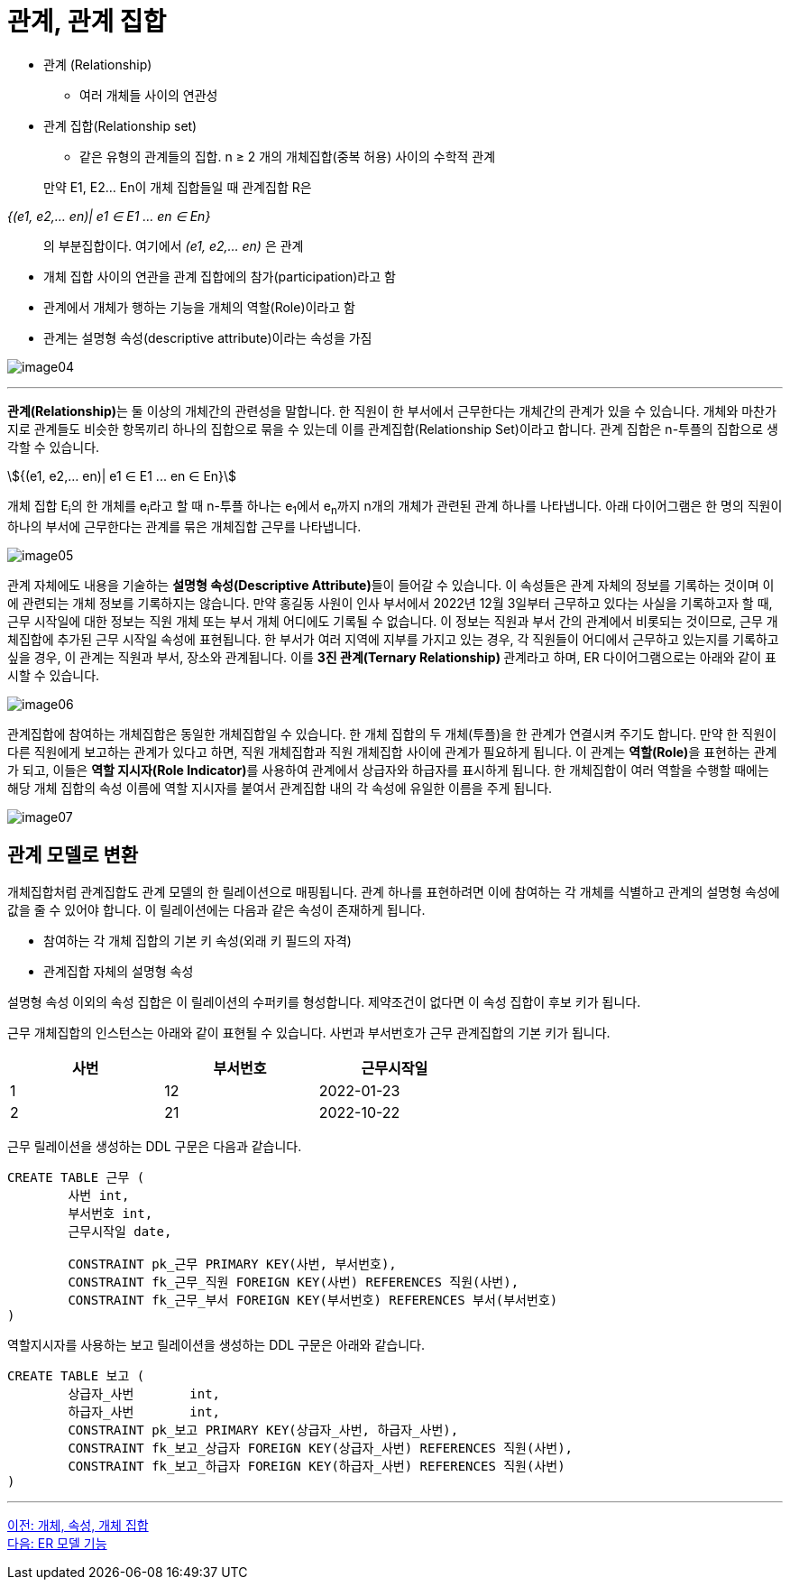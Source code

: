 = 관계, 관계 집합

* 관계 (Relationship)
** 여러 개체들 사이의 연관성
* 관계 집합(Relationship set)
** 같은 유형의 관계들의 집합. n ≥ 2 개의 개체집합(중복 허용) 사이의 수학적 관계

:stem: asciimath

> 만약 E1, E2… En이 개체 집합들일 때 관계집합 R은

_{(e1, e2,… en)| e1 ∈ E1 ... en ∈ En}_

> 의 부분집합이다. 여기에서 _(e1, e2,… en)_ 은 관계

* 개체 집합 사이의 연관을 관계 집합에의 참가(participation)라고 함
* 관계에서 개체가 행하는 기능을 개체의 역할(Role)이라고 함
* 관계는 설명형 속성(descriptive attribute)이라는 속성을 가짐

image:../images/image04.png[]

---

**관계(Relationship)**는 둘 이상의 개체간의 관련성을 말합니다. 한 직원이 한 부서에서 근무한다는 개체간의 관계가 있을 수 있습니다. 개체와 마찬가지로 관계들도 비슷한 항목끼리 하나의 집합으로 묶을 수 있는데 이를 관계집합(Relationship Set)이라고 합니다. 관계 집합은 n-투플의 집합으로 생각할 수 있습니다.

stem:[{(e1, e2,… en)| e1 ∈ E1 ... en ∈ En}]

개체 집합 E~i~의 한 개체를 e~i~라고 할 때 n-투플 하나는 e~1~에서 e~n~까지 n개의 개체가 관련된 관계 하나를 나타냅니다. 아래 다이어그램은 한 명의 직원이 하나의 부서에 근무한다는 관계를 묶은 개체집합 근무를 나타냅니다. 

image:../images/image05.png[]
 
관계 자체에도 내용을 기술하는 **설명형 속성(Descriptive Attribute)**들이 들어갈 수 있습니다. 이 속성들은 관계 자체의 정보를 기록하는 것이며 이에 관련되는 개체 정보를 기록하지는 않습니다. 만약 홍길동 사원이 인사 부서에서 2022년 12월 3일부터 근무하고 있다는 사실을 기록하고자 할 때, 근무 시작일에 대한 정보는 직원 개체 또는 부서 개체 어디에도 기록될 수 없습니다. 이 정보는 직원과 부서 간의 관계에서 비롯되는 것이므로, 근무 개체집합에 추가된 근무 시작일 속성에 표현됩니다. 
한 부서가 여러 지역에 지부를 가지고 있는 경우, 각 직원들이 어디에서 근무하고 있는지를 기록하고 싶을 경우, 이 관계는 직원과 부서, 장소와 관계됩니다. 이를 **3진 관계(Ternary Relationship) **관계라고 하며, ER 다이어그램으로는 아래와 같이 표시할 수 있습니다.

image:../images/image06.png[]

관계집합에 참여하는 개체집합은 동일한 개체집합일 수 있습니다. 한 개체 집합의 두 개체(투플)을 한 관계가 연결시켜 주기도 합니다. 만약 한 직원이 다른 직원에게 보고하는 관계가 있다고 하면, 직원 개체집합과 직원 개체집합 사이에 관계가 필요하게 됩니다. 이 관계는 **역할(Role)**을 표현하는 관계가 되고, 이들은 **역할 지시자(Role Indicator)**를 사용하여 관계에서 상급자와 하급자를 표시하게 됩니다. 한 개체집합이 여러 역할을 수행할 때에는 해당 개체 집합의 속성 이름에 역할 지시자를 붙여서 관계집합 내의 각 속성에 유일한 이름을 주게 됩니다.

image:../images/image07.png[]
 
== 관계 모델로 변환

개체집합처럼 관계집합도 관계 모델의 한 릴레이션으로 매핑됩니다. 관계 하나를 표현하려면 이에 참여하는 각 개체를 식별하고 관계의 설명형 속성에 값을 줄 수 있어야 합니다. 이 릴레이션에는 다음과 같은 속성이 존재하게 됩니다.

* 참여하는 각 개체 집합의 기본 키 속성(외래 키 필드의 자격)
* 관계집합 자체의 설명형 속성

설명형 속성 이외의 속성 집합은 이 릴레이션의 수퍼키를 형성합니다. 제약조건이 없다면 이 속성 집합이 후보 키가 됩니다.

근무 개체집합의 인스턴스는 아래와 같이 표현될 수 있습니다. 사번과 부서번호가 근무 관계집합의 기본 키가 됩니다.

[%header, cols=3, width=60%]
|===
|사번	|부서번호	|근무시작일
|1	|12	|2022-01-23
|2	|21	|2022-10-22
|===

근무 릴레이션을 생성하는 DDL 구문은 다음과 같습니다.

[source, sql]
----
CREATE TABLE 근무 (
	사번 int,
	부서번호 int,
	근무시작일 date,
	
	CONSTRAINT pk_근무 PRIMARY KEY(사번, 부서번호),
	CONSTRAINT fk_근무_직원 FOREIGN KEY(사번) REFERENCES 직원(사번),
	CONSTRAINT fk_근무_부서 FOREIGN KEY(부서번호) REFERENCES 부서(부서번호)
)
----

역할지시자를 사용하는 보고 릴레이션을 생성하는 DDL 구문은 아래와 같습니다.

[source, sql]
----
CREATE TABLE 보고 (
	상급자_사번	int,
	하급자_사번	int,
	CONSTRAINT pk_보고 PRIMARY KEY(상급자_사번, 하급자_사번),
	CONSTRAINT fk_보고_상급자 FOREIGN KEY(상급자_사번) REFERENCES 직원(사번),
	CONSTRAINT fk_보고_하급자 FOREIGN KEY(하급자_사번) REFERENCES 직원(사번)
)
----

---

link:./02-3_entity_attribute_entityset.adoc[이전: 개체, 속성, 개체 집합] +
link:./03-1_chapter3_er_model_function.adoc[다음: ER 모델 기능]